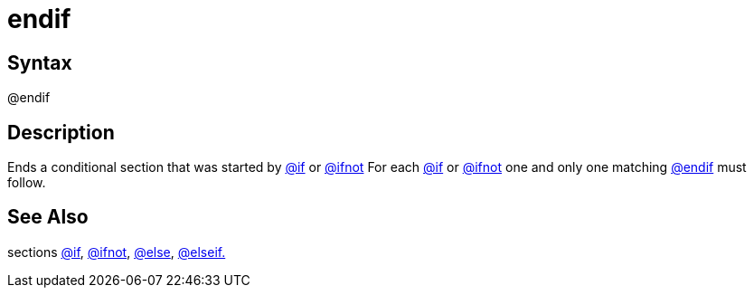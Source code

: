 = endif

== Syntax
@endif

== Description
Ends a conditional section that was started by xref:commands/if.adoc[@if] or xref:commands/ifnot.adoc[@ifnot] For each xref:commands/if.adoc[@if] or xref:commands/ifnot.adoc[@ifnot] one and only one matching xref:commands/endif.adoc[@endif] must follow.

== See Also
sections xref:commands/if.adoc[@if], xref:commands/ifnot.adoc[@ifnot], xref:commands/else.adoc[@else], xref:commands/elseif.adoc[@elseif.]